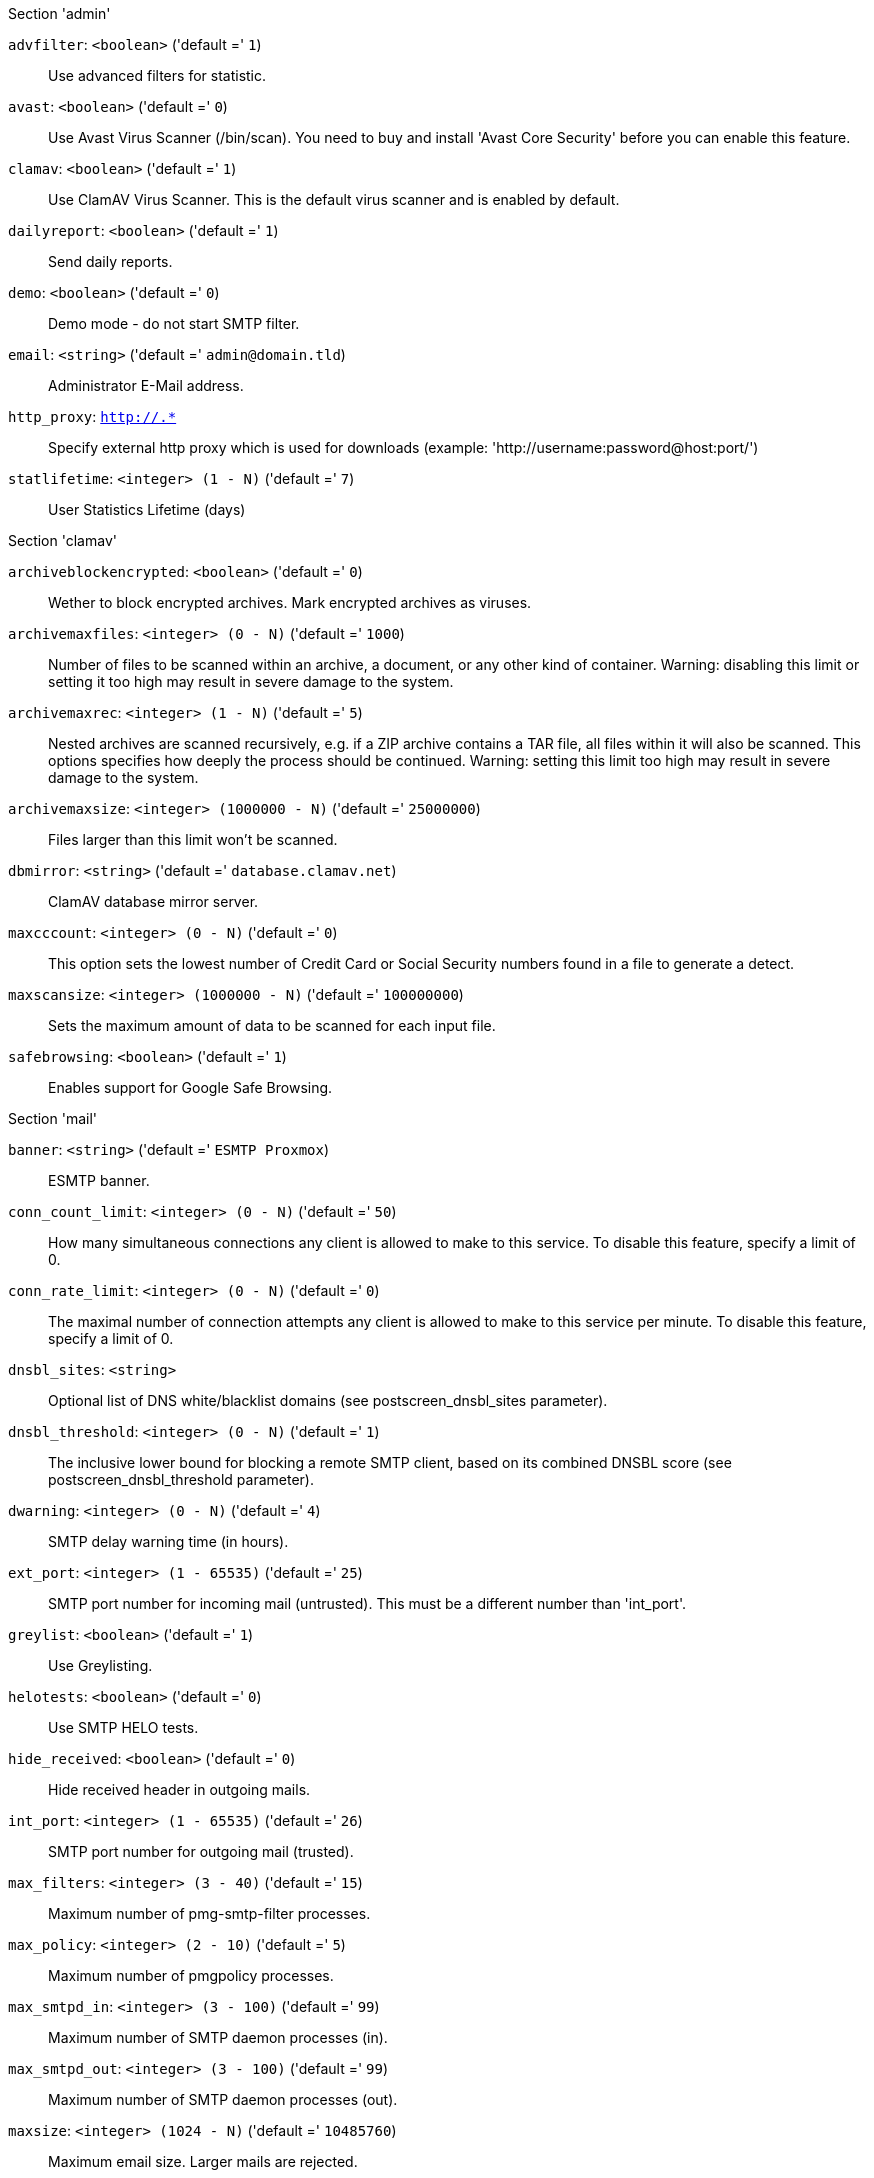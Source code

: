 .Section 'admin'

`advfilter`: `<boolean>` ('default =' `1`)::

Use advanced filters for statistic.

`avast`: `<boolean>` ('default =' `0`)::

Use Avast Virus Scanner (/bin/scan). You need to buy and install 'Avast Core Security' before you can enable this feature.

`clamav`: `<boolean>` ('default =' `1`)::

Use ClamAV Virus Scanner. This is the default virus scanner and is enabled by default.

`dailyreport`: `<boolean>` ('default =' `1`)::

Send daily reports.

`demo`: `<boolean>` ('default =' `0`)::

Demo mode - do not start SMTP filter.

`email`: `<string>` ('default =' `admin@domain.tld`)::

Administrator E-Mail address.

`http_proxy`: `http://.*` ::

Specify external http proxy which is used for downloads (example: 'http://username:password@host:port/')

`statlifetime`: `<integer> (1 - N)` ('default =' `7`)::

User Statistics Lifetime (days)

.Section 'clamav'

`archiveblockencrypted`: `<boolean>` ('default =' `0`)::

Wether to block encrypted archives. Mark encrypted archives as viruses.

`archivemaxfiles`: `<integer> (0 - N)` ('default =' `1000`)::

Number of files to be scanned within an archive, a document, or any other kind of container. Warning: disabling this limit or setting it too high may result in severe damage to the system.

`archivemaxrec`: `<integer> (1 - N)` ('default =' `5`)::

Nested archives are scanned recursively, e.g. if a ZIP archive contains a TAR  file,  all files within it will also be scanned. This options specifies how deeply the process should be continued. Warning: setting this limit too high may result in severe damage to the system.

`archivemaxsize`: `<integer> (1000000 - N)` ('default =' `25000000`)::

Files larger than this limit won't be scanned.

`dbmirror`: `<string>` ('default =' `database.clamav.net`)::

ClamAV database mirror server.

`maxcccount`: `<integer> (0 - N)` ('default =' `0`)::

This option sets the lowest number of Credit Card or Social Security numbers found in a file to generate a detect.

`maxscansize`: `<integer> (1000000 - N)` ('default =' `100000000`)::

Sets the maximum amount of data to be scanned for each input file.

`safebrowsing`: `<boolean>` ('default =' `1`)::

Enables support for Google Safe Browsing.

.Section 'mail'

`banner`: `<string>` ('default =' `ESMTP Proxmox`)::

ESMTP banner.

`conn_count_limit`: `<integer> (0 - N)` ('default =' `50`)::

How many simultaneous connections any client is allowed to make to this service. To disable this feature, specify a limit of 0.

`conn_rate_limit`: `<integer> (0 - N)` ('default =' `0`)::

The maximal number of connection attempts any client is allowed to make to this service per minute. To disable this feature, specify a limit of 0.

`dnsbl_sites`: `<string>` ::

Optional list of DNS white/blacklist domains (see postscreen_dnsbl_sites parameter).

`dnsbl_threshold`: `<integer> (0 - N)` ('default =' `1`)::

The inclusive lower bound for blocking a remote SMTP client, based on its combined DNSBL score (see postscreen_dnsbl_threshold parameter).

`dwarning`: `<integer> (0 - N)` ('default =' `4`)::

SMTP delay warning time (in hours).

`ext_port`: `<integer> (1 - 65535)` ('default =' `25`)::

SMTP port number for incoming mail (untrusted). This must be a different number than 'int_port'.

`greylist`: `<boolean>` ('default =' `1`)::

Use Greylisting.

`helotests`: `<boolean>` ('default =' `0`)::

Use SMTP HELO tests.

`hide_received`: `<boolean>` ('default =' `0`)::

Hide received header in outgoing mails.

`int_port`: `<integer> (1 - 65535)` ('default =' `26`)::

SMTP port number for outgoing mail (trusted).

`max_filters`: `<integer> (3 - 40)` ('default =' `15`)::

Maximum number of pmg-smtp-filter processes.

`max_policy`: `<integer> (2 - 10)` ('default =' `5`)::

Maximum number of pmgpolicy processes.

`max_smtpd_in`: `<integer> (3 - 100)` ('default =' `99`)::

Maximum number of SMTP daemon processes (in).

`max_smtpd_out`: `<integer> (3 - 100)` ('default =' `99`)::

Maximum number of SMTP daemon processes (out).

`maxsize`: `<integer> (1024 - N)` ('default =' `10485760`)::

Maximum email size. Larger mails are rejected.

`message_rate_limit`: `<integer> (0 - N)` ('default =' `0`)::

The maximal number of message delivery requests that any client is allowed to make to this service per minute.To disable this feature, specify a limit of 0.

`rejectunknown`: `<boolean>` ('default =' `0`)::

Reject unknown clients.

`rejectunknownsender`: `<boolean>` ('default =' `0`)::

Reject unknown senders.

`relay`: `<string>` ::

The default mail delivery transport (incoming mails).

`relaynomx`: `<boolean>` ('default =' `0`)::

Disable MX lookups for default relay.

`relayport`: `<integer> (1 - 65535)` ('default =' `25`)::

SMTP port number for relay host.

`smarthost`: `<string>` ::

When set, all outgoing mails are deliverd to the specified smarthost.

`spf`: `<boolean>` ('default =' `1`)::

Use Sender Policy Framework.

`tls`: `<boolean>` ('default =' `0`)::

Enable TLS.

`tlsheader`: `<boolean>` ('default =' `0`)::

Add TLS received header.

`tlslog`: `<boolean>` ('default =' `0`)::

Enable TLS Logging.

`verifyreceivers`: `<450 | 550>` ::

Enable receiver verification. The value spefifies the numerical reply code when the Postfix SMTP server rejects a recipient address.

.Section 'spam'

`bounce_score`: `<integer> (0 - 1000)` ('default =' `0`)::

Additional score for bounce mails.

`clamav_heuristic_score`: `<integer> (0 - 1000)` ('default =' `3`)::

Score for ClamaAV heuristics (Google Safe Browsing database, PhishingScanURLs, ...).

`languages`: `(all|([a-z][a-z])+( ([a-z][a-z])+)*)` ('default =' `all`)::

This option is used to specify which languages are considered OK for incoming mail.

`maxspamsize`: `<integer> (64 - N)` ('default =' `262144`)::

Maximum size of spam messages in bytes.

`rbl_checks`: `<boolean>` ('default =' `1`)::

Enable real time blacklists (RBL) checks.

`use_awl`: `<boolean>` ('default =' `1`)::

Use the Auto-Whitelist plugin.

`use_bayes`: `<boolean>` ('default =' `1`)::

Whether to use the naive-Bayesian-style classifier.

`use_razor`: `<boolean>` ('default =' `1`)::

Whether to use Razor2, if it is available.

`wl_bounce_relays`: `<string>` ::

Whitelist legitimate bounce relays.

.Section 'spamquar'

`allowhrefs`: `<boolean>` ('default =' `1`)::

Allow to view hyperlinks.

`authmode`: `<ldap | ldapticket | ticket>` ('default =' `ticket`)::

Authentication mode to access the quarantine interface. Mode 'ticket' allows login using tickets sent with the daily spam report. Mode 'ldap' requires to login using an LDAP account. Finally, mode 'ldapticket' allows both ways.

`hostname`: `<string>` ::

Quarantine Host. Useful if you run a Cluster and want users to connect to a specific host.

`lifetime`: `<integer> (1 - N)` ('default =' `7`)::

Quarantine life time (days)

`mailfrom`: `<string>` ::

Text for 'From' header in daily spam report mails.

`port`: `<integer> (1 - 65535)` ('default =' `8006`)::

Quarantine Port. Useful if you have a reverse proxy or port forwarding for the webinterface. Only used for the generated Spam report.

`protocol`: `<http | https>` ('default =' `https`)::

Quarantine Webinterface Protocol. Useful if you have a reverse proxy for the webinterface. Only used for the generated Spam report.

`reportstyle`: `<custom | none | short | verbose>` ('default =' `verbose`)::

Spam report style.

`viewimages`: `<boolean>` ('default =' `1`)::

Allow to view images.

.Section 'virusquar'

`allowhrefs`: `<boolean>` ('default =' `1`)::

Allow to view hyperlinks.

`lifetime`: `<integer> (1 - N)` ('default =' `7`)::

Quarantine life time (days)

`viewimages`: `<boolean>` ('default =' `1`)::

Allow to view images.

